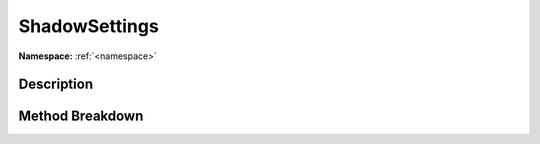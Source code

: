 .. _namespaceshadowsettings:

ShadowSettings
===============

**Namespace:** :ref:`<namespace>`

Description
------------



Method Breakdown
-----------------

